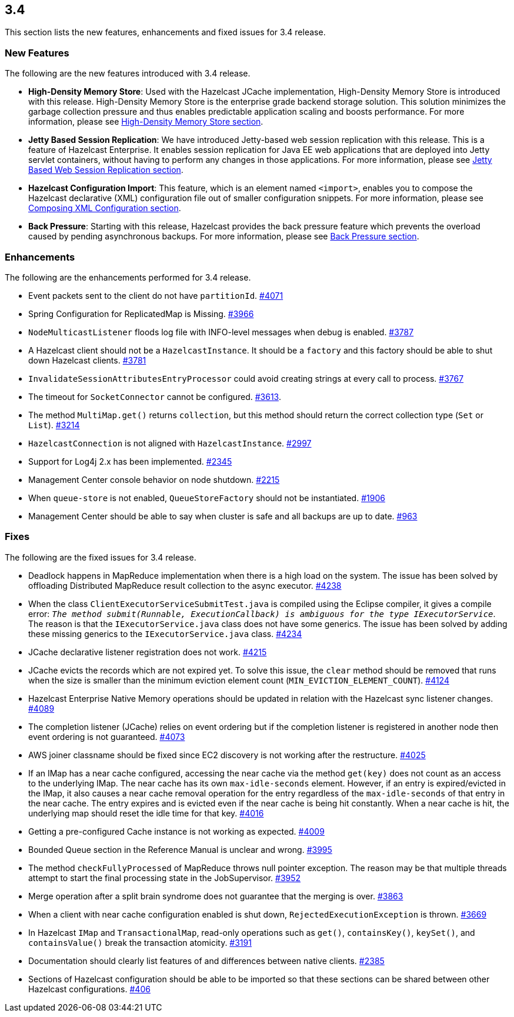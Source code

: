 
== 3.4

This section lists the new features, enhancements and fixed issues for
3.4 release.

[[features-34]]
=== New Features

The following are the new features introduced with 3.4 release.

* *High-Density Memory Store*: Used with the Hazelcast JCache
implementation, High-Density Memory Store is introduced with this
release. High-Density Memory Store is the enterprise grade backend
storage solution. This solution minimizes the garbage collection
pressure and thus enables predictable application scaling and boosts
performance. For more information, please see
http://docs.hazelcast.org/docs/3.4/manual/html-single/index.html#high-density-memory-store[High-Density
Memory Store section].
* *Jetty Based Session Replication*: We have introduced Jetty-based web
session replication with this release. This is a feature of Hazelcast
Enterprise. It enables session replication for Java EE web applications
that are deployed into Jetty servlet containers, without having to
perform any changes in those applications. For more information, please
see
http://docs.hazelcast.org/docs/3.4/manual/html-single/index.html#jetty-based-web-session-replication[Jetty
Based Web Session Replication section].
* *Hazelcast Configuration Import*: This feature, which is an element
named `<import>`, enables you to compose the Hazelcast declarative (XML)
configuration file out of smaller configuration snippets. For more
information, please see
http://docs.hazelcast.org/docs/3.4/manual/html-single/index.html#composing-xml-configuration[Composing
XML Configuration section].
* *Back Pressure*: Starting with this release, Hazelcast provides the
back pressure feature which prevents the overload caused by pending
asynchronous backups. For more information, please see
http://docs.hazelcast.org/docs/3.4/manual/html-single/index.html#back-pressure[Back
Pressure section].

[[enhancements-34]]
=== Enhancements

The following are the enhancements performed for 3.4 release.

* Event packets sent to the client do not have `partitionId`.
https://github.com/hazelcast/hazelcast/issues/4071[#4071]
* Spring Configuration for ReplicatedMap is Missing.
https://github.com/hazelcast/hazelcast/issues/3966[#3966]
* `NodeMulticastListener` floods log file with INFO-level messages when
debug is enabled.
https://github.com/hazelcast/hazelcast/issues/3787[#3787]
* A Hazelcast client should not be a `HazelcastInstance`. It should be a
`factory` and this factory should be able to shut down Hazelcast
clients. https://github.com/hazelcast/hazelcast/issues/3781[#3781]
* `InvalidateSessionAttributesEntryProcessor` could avoid creating
strings at every call to process.
https://github.com/hazelcast/hazelcast/issues/3767[#3767]
* The timeout for `SocketConnector` cannot be configured.
https://github.com/hazelcast/hazelcast/issues/3613[#3613].
* The method `MultiMap.get()` returns `collection`, but this method
should return the correct collection type (`Set` or `List`).
https://github.com/hazelcast/hazelcast/issues/3214[#3214]
* `HazelcastConnection` is not aligned with `HazelcastInstance`.
https://github.com/hazelcast/hazelcast/issues/2997[#2997]
* Support for Log4j 2.x has been implemented.
https://github.com/hazelcast/hazelcast/issues/2345[#2345]
* Management Center console behavior on node shutdown.
https://github.com/hazelcast/hazelcast/issues/2215[#2215]
* When `queue-store` is not enabled, `QueueStoreFactory` should not be
instantiated.
https://github.com/hazelcast/hazelcast/issues/1906[#1906]
* Management Center should be able to say when cluster is safe and all
backups are up to date.
https://github.com/hazelcast/hazelcast/issues/963[#963]

[[fixes-34]]
=== Fixes

The following are the fixed issues for 3.4 release.

* Deadlock happens in MapReduce implementation when there is a high load
on the system. The issue has been solved by offloading Distributed
MapReduce result collection to the async executor.
https://github.com/hazelcast/hazelcast/issues/4238[#4238]
* When the class `ClientExecutorServiceSubmitTest.java` is compiled
using the Eclipse compiler, it gives a compile error: `__The method
submit(Runnable, ExecutionCallback) is ambiguous for the type
IExecutorService__`. The reason is that the `IExecutorService.java`
class does not have some generics. The issue has been solved by adding
these missing generics to the `IExecutorService.java` class.
https://github.com/hazelcast/hazelcast/issues/4234[#4234]
* JCache declarative listener registration does not work.
https://github.com/hazelcast/hazelcast/issues/4215[#4215]
* JCache evicts the records which are not expired yet. To solve this
issue, the `clear` method should be removed that runs when the size is
smaller than the minimum eviction element count
(`MIN_EVICTION_ELEMENT_COUNT`).
https://github.com/hazelcast/hazelcast/issues/4124[#4124]
* Hazelcast Enterprise Native Memory operations should be updated in
relation with the Hazelcast sync listener changes.
https://github.com/hazelcast/hazelcast/issues/4089[#4089]
* The completion listener (JCache) relies on event ordering but if the
completion listener is registered in another node then event ordering is
not guaranteed.
https://github.com/hazelcast/hazelcast/issues/4073[#4073]
* AWS joiner classname should be fixed since EC2 discovery is not
working after the restructure.
https://github.com/hazelcast/hazelcast/issues/4025[#4025]
* If an IMap has a near cache configured, accessing the near cache via
the method `get(key)` does not count as an access to the underlying
IMap. The near cache has its own `max-idle-seconds` element. However, if
an entry is expired/evicted in the IMap, it also causes a near cache
removal operation for the entry regardless of the `max-idle-seconds` of
that entry in the near cache. The entry expires and is evicted even if
the near cache is being hit constantly. When a near cache is hit, the
underlying map should reset the idle time for that key.
https://github.com/hazelcast/hazelcast/issues/4016[#4016]
* Getting a pre-configured Cache instance is not working as expected.
https://github.com/hazelcast/hazelcast/issues/4009[#4009]
* Bounded Queue section in the Reference Manual is unclear and wrong.
https://github.com/hazelcast/hazelcast/issues/3995[#3995]
* The method `checkFullyProcessed` of MapReduce throws null pointer
exception. The reason may be that multiple threads attempt to start the
final processing state in the JobSupervisor.
https://github.com/hazelcast/hazelcast/issues/3952[#3952]
* Merge operation after a split brain syndrome does not guarantee that
the merging is over.
https://github.com/hazelcast/hazelcast/issues/3863[#3863]
* When a client with near cache configuration enabled is shut down,
`RejectedExecutionException` is thrown.
https://github.com/hazelcast/hazelcast/issues/3669[#3669]
* In Hazelcast `IMap` and `TransactionalMap`, read-only operations such
as `get()`, `containsKey()`, `keySet()`, and `containsValue()` break the
transaction atomicity.
https://github.com/hazelcast/hazelcast/issues/3191[#3191]
* Documentation should clearly list features of and differences between
native clients.
https://github.com/hazelcast/hazelcast/issues/2385[#2385]
* Sections of Hazelcast configuration should be able to be imported so
that these sections can be shared between other Hazelcast configurations.
https://github.com/hazelcast/hazelcast/issues/406[#406]
